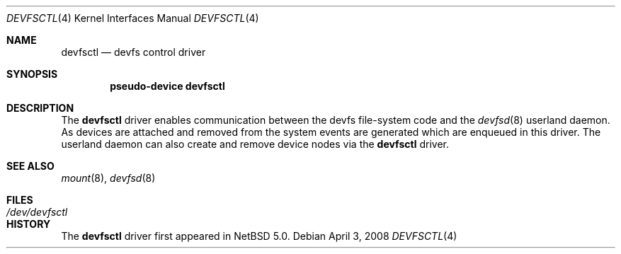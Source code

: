 .\"	$NetBSD: devfsctl.4,v 1.1.2.1 2008/04/04 10:52:56 mjf Exp $
.\"
.\" Copyright (c) 2008 The NetBSD Foundation, Inc.
.\" All rights reserved.
.\"
.\" This code is derived from software contributed to The NetBSD Foundation
.\" by Matt Fleming.
.\"
.\" Redistribution and use in source and binary forms, with or without
.\" modification, are permitted provided that the following conditions
.\" are met:
.\" 1. Redistributions of source code must retain the above copyright
.\"    notice, this list of conditions and the following disclaimer.
.\" 2. Redistributions in binary form must reproduce the above copyright
.\"    notice, this list of conditions and the following disclaimer in the
.\"    documentation and/or other materials provided with the distribution.
.\"
.\" THIS SOFTWARE IS PROVIDED BY THE NETBSD FOUNDATION, INC. AND CONTRIBUTORS
.\" ``AS IS'' AND ANY EXPRESS OR IMPLIED WARRANTIES, INCLUDING, BUT NOT LIMITED
.\" TO, THE IMPLIED WARRANTIES OF MERCHANTABILITY AND FITNESS FOR A PARTICULAR
.\" PURPOSE ARE DISCLAIMED.  IN NO EVENT SHALL THE FOUNDATION OR CONTRIBUTORS
.\" BE LIABLE FOR ANY DIRECT, INDIRECT, INCIDENTAL, SPECIAL, EXEMPLARY, OR
.\" CONSEQUENTIAL DAMAGES (INCLUDING, BUT NOT LIMITED TO, PROCUREMENT OF
.\" SUBSTITUTE GOODS OR SERVICES; LOSS OF USE, DATA, OR PROFITS; OR BUSINESS
.\" INTERRUPTION) HOWEVER CAUSED AND ON ANY THEORY OF LIABILITY, WHETHER IN
.\" CONTRACT, STRICT LIABILITY, OR TORT (INCLUDING NEGLIGENCE OR OTHERWISE)
.\" ARISING IN ANY WAY OUT OF THE USE OF THIS SOFTWARE, EVEN IF ADVISED OF THE
.\" POSSIBILITY OF SUCH DAMAGE.
.\"
.Dd April 3, 2008
.Dt DEVFSCTL 4
.Os
.Sh NAME
.Nm devfsctl
.Nd devfs control driver
.Sh SYNOPSIS
.Cd "pseudo-device devfsctl"
.Sh DESCRIPTION
The
.Nm
driver enables communication between the devfs file-system code and the
.Xr devfsd 8
userland daemon. As devices are attached and removed from the system
events are generated which are enqueued in this driver. The userland
daemon can also create and remove device nodes via the
.Nm
driver.
.Sh SEE ALSO
.Xr mount 8 ,
.Xr devfsd 8
.Sh FILES
.Bl -tag -width /dev/devfsctl -compact
.It Pa /dev/devfsctl
.Sh HISTORY
The
.Nm
driver first appeared in
.Nx 5.0 .
